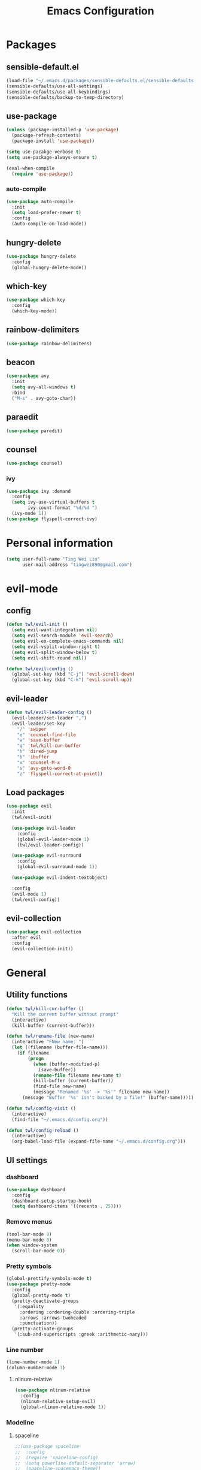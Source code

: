 #+TITLE: Emacs Configuration
#+CREATOR: twl
#+OPTIONS: toc:4

* Packages
** sensible-default.el
#+BEGIN_SRC emacs-lisp
  (load-file "~/.emacs.d/packages/sensible-defaults.el/sensible-defaults.el")
  (sensible-defaults/use-all-settings)
  (sensible-defaults/use-all-keybindings)
  (sensible-defaults/backup-to-temp-directory)
#+END_SRC

** use-package
#+BEGIN_SRC emacs-lisp
  (unless (package-installed-p 'use-package)
    (package-refresh-contents)
    (package-install 'use-package))

  (setq use-pacakge-verbose t)
  (setq use-package-always-ensure t)

  (eval-when-compile
    (require 'use-package))
#+END_SRC

*** auto-compile
#+BEGIN_SRC emacs-lisp
  (use-package auto-compile
    :init
    (setq load-prefer-newer t)
    :config
    (auto-compile-on-load-mode))
#+END_SRC

** hungry-delete
#+BEGIN_SRC emacs-lisp
  (use-package hungry-delete
    :config
    (global-hungry-delete-mode))
#+END_SRC

** which-key
#+BEGIN_SRC emacs-lisp
  (use-package which-key
    :config
    (which-key-mode))
#+END_SRC

** rainbow-delimiters
#+BEGIN_SRC emacs-lisp
  (use-package rainbow-delimiters)
#+END_SRC

** beacon
#+BEGIN_SRC emacs-lisp
  (use-package avy
    :init
    (setq avy-all-windows t)
    :bind
    ("M-s" . avy-goto-char))
#+END_SRC

** paraedit
#+BEGIN_SRC emacs-lisp
  (use-package paredit)
#+END_SRC

** counsel
#+BEGIN_SRC emacs-lisp
  (use-package counsel)
#+END_SRC
*** ivy
#+BEGIN_SRC emacs-lisp
  (use-package ivy :demand
    :config
    (setq ivy-use-virtual-buffers t
          ivy-count-format "%d/%d ")
    (ivy-mode 1))
  (use-package flyspell-correct-ivy)
#+END_SRC

* Personal information
#+BEGIN_SRC emacs-lisp
  (setq user-full-name "Ting Wei Liu"
        user-mail-address "tingwei890@gmail.com")
#+END_SRC

* evil-mode
** config
#+BEGIN_SRC emacs-lisp
  (defun twl/evil-init ()
    (setq evil-want-integration nil)
    (setq evil-search-module 'evil-search)
    (setq evil-ex-complete-emacs-commands nil)
    (setq evil-vsplit-window-right t)
    (setq evil-split-window-below t)
    (setq evil-shift-round nil))

  (defun twl/evil-config ()
    (global-set-key (kbd "C-j") 'evil-scroll-down)
    (global-set-key (kbd "C-k") 'evil-scroll-up))
#+END_SRC

** evil-leader
#+BEGIN_SRC emacs-lisp
  (defun twl/evil-leader-config ()
    (evil-leader/set-leader ",")
    (evil-leader/set-key
      "/" 'swiper
      "e" 'counsel-find-file
      "w" 'save-buffer
      "q" 'twl/kill-cur-buffer
      "h" 'dired-jump
      "b" 'ibuffer
      "x" 'counsel-M-x
      "s" 'avy-goto-word-0
      "z" 'flyspell-correct-at-point))
#+END_SRC

** Load packages
#+BEGIN_SRC emacs-lisp
  (use-package evil
    :init
    (twl/evil-init)

    (use-package evil-leader
      :config
      (global-evil-leader-mode 1)
      (twl/evil-leader-config))

    (use-package evil-surround
      :config
      (global-evil-surround-mode 1))

    (use-package evil-indent-textobject)

    :config
    (evil-mode 1)
    (twl/evil-config))
#+END_SRC

** evil-collection
#+BEGIN_SRC emacs-lisp
  (use-package evil-collection
    :after evil
    :config
    (evil-collection-init))
#+END_SRC

* General
** Utility functions
#+BEGIN_SRC emacs-lisp
  (defun twl/kill-cur-buffer ()
    "Kill the current buffer without prompt"
    (interactive)
    (kill-buffer (current-buffer)))

  (defun twl/rename-file (new-name)
    (interactive "FNew name: ")
    (let ((filename (buffer-file-name)))
      (if filename
          (progn
            (when (buffer-modified-p)
              (save-buffer))
            (rename-file filename new-name t)
            (kill-buffer (current-buffer))
            (find-file new-name)
            (message "Renamed '%s' -> '%s'" filename new-name))
        (message "Buffer '%s' isn't backed by a file!" (buffer-name)))))

  (defun twl/config-visit ()
    (interactive)
    (find-file "~/.emacs.d/config.org"))

  (defun twl/config-reload ()
    (interactive)
    (org-babel-load-file (expand-file-name "~/.emacs.d/config.org")))
#+END_SRC

** UI settings
*** dashboard
#+BEGIN_SRC emacs-lisp
  (use-package dashboard
    :config
    (dashboard-setup-startup-hook)
    (setq dashboard-items '((recents . 25))))
#+END_SRC

*** Remove menus
#+BEGIN_SRC emacs-lisp
  (tool-bar-mode 0)
  (menu-bar-mode 0)
  (when window-system
    (scroll-bar-mode 0))
#+END_SRC

*** Pretty symbols
#+BEGIN_SRC emacs-lisp
  (global-prettify-symbols-mode t)
  (use-package pretty-mode
    :config
    (global-pretty-mode t)
    (pretty-deactivate-groups
     '(:equality
       :ordering :ordering-double :ordering-triple
       :arrows :arrows-twoheaded
       :punctuation))
    (pretty-activate-groups
     '(:sub-and-superscripts :greek :arithmetic-nary)))
#+END_SRC

*** Line number
#+BEGIN_SRC emacs-lisp
  (line-number-mode 1)
  (column-number-mode 1)
#+END_SRC

**** nlinum-relative
#+BEGIN_SRC emacs-lisp
  (use-package nlinum-relative
    :config
    (nlinum-relative-setup-evil)
    (global-nlinum-relative-mode 1))
#+END_SRC

*** Modeline
**** spaceline
#+BEGIN_SRC emacs-lisp
  ;;(use-package spaceline
  ;;  :config
  ;;  (require 'spaceline-config)
  ;;  (setq powerline-default-separator 'arrow)
  ;;  (spaceline-spacemacs-theme))
#+END_SRC

**** diminish-mode
#+BEGIN_SRC emacs-lisp
  (defmacro diminish-minor-mode (filename mode &optional abbrev)
    `(eval-after-load (symbol-name ,filename)
       '(diminish ,mode ,abbrev)))

  (defmacro diminish-major-mode (mode-hook abbrev)
    `(add-hook ,mode-hook
               (lambda () (setq mode-name ,abbrev))))

  (use-package diminish
    :config
    (diminish-minor-mode 'hungry-delete 'hungry-delete-mode)
    (diminish-minor-mode 'which-key 'which-key-mode)
    (diminish-minor-mode 'undo-tree 'undo-tree-mode)
    (diminish-minor-mode 'flycheck 'flycheck-mode)
    (diminish-minor-mode 'flyspell 'flyspell-mode)
    (diminish-minor-mode 'beacon 'beacon-mode)
    (diminish-minor-mode 'paredit 'paredit-mode)
    (diminish-minor-mode 'subword 'subword-mode)
    (diminish-minor-mode 'ivy 'ivy-mode)

    (diminish-major-mode 'emacs-lisp-mode-hook "el")
    (diminish-major-mode 'haskell-mode-hook "λ=")
    (diminish-major-mode 'lisp-interaction-mode-hook "λ")
    (diminish-major-mode 'python-mode-hook "Py"))
#+END_SRC

*** Time
#+BEGIN_SRC emacs-lisp
  (setq display-time-24hr-format t)
  (display-time-mode 1)
#+END_SRC

** Quality of life
*** Disable visual bell
#+BEGIN_SRC emacs-lisp
  (setq ring-bell-function 'ignore)
#+END_SRC

*** Show invisible char
#+BEGIN_SRC emacs-lisp
  ;;(setq-default show-trailing-whitespace t)
  ;;(global-whitespace-mode 1)
#+END_SRC

*** Fix scrolling
#+BEGIN_SRC emacs-lisp
  (setq
   redisplay-dont-pause t
   scroll-margin 3
   scroll-step 1
   scroll-conservatively 100000
   scroll-preserve-screen-position 1
   ;;fast-but-imprecise-scrolling nil
   ;;jit-lock-defer-time 0
   )
#+END_SRC

*** Better buffers
#+BEGIN_SRC emacs-lisp
  (global-set-key (kbd "C-x C-b") 'ibuffer)
#+END_SRC

*** Electric-indent
#+BEGIN_SRC emacs-lisp
  (add-to-list 'electric-indent-chars ?\))
  (add-to-list 'electric-indent-chars ?\])
  (add-to-list 'electric-indent-chars ?\})

  (electric-indent-mode 1)
#+END_SRC

*** No tabs on my lawn
#+BEGIN_SRC emacs-lisp
  (setq-default indent-tabs-mode nil)
  (setq-default tab-width 4)
#+END_SRC

** Quick shortcuts
*** Open config
#+BEGIN_SRC emacs-lisp
  (global-set-key (kbd "C-c e") 'twl/config-visit)
#+END_SRC

*** Reload config
#+BEGIN_SRC emacs-lisp
  (global-set-key (kbd "C-c r") 'twl/config-reload)
#+END_SRC

* Emacs auto-completion
** company
#+BEGIN_SRC emacs-lisp
  (use-package company
    :config
    (add-hook 'after-init-hook 'global-company-mode))
#+END_SRC

** ido
#+BEGIN_SRC emacs-lisp
  (setq ido-enable-flex-matching t)
  (setq ido-create-new-buffer 'always)
  (setq ido-everywhere t)
  (ido-mode 1)
  (global-set-key (kbd "C-x l") 'twl/kill-cur-buffer)
#+END_SRC

*** ido-vertical
#+BEGIN_SRC emacs-lisp
  (use-package ido-vertical-mode
    :config
    (ido-vertical-mode 1))
#+END_SRC

** smex
#+BEGIN_SRC emacs-lisp
  (use-package smex
    :config
    (smex-initialize)
    :bind
    ("M-x" . smex))
#+END_SRC

* Major modes
** Org-mode
*** config
#+BEGIN_SRC emacs-lisp
  (add-to-list 'org-structure-template-alist
               '("el" "#+BEGIN_SRC emacs-lisp\n?\n#+END_SRC"))

  (setq org-src-fontify-natively t)
  (setq org-src-tab-acts-natively t)
  (setq org-src-window-setup 'current-window)
  (add-hook 'org-mode-hook 'flyspell-mode)
  (setq org-html-postamble nil)
#+END_SRC

*** org-bullets
#+BEGIN_SRC emacs-lisp
  (use-package org-bullets
    :config
    (add-hook 'org-mode-hook #'org-bullets-mode))
#+END_SRC

*** ox
#+BEGIN_SRC emacs-lisp
  (use-package ox-twbs)
#+END_SRC

*** htmlize
#+BEGIN_SRC emacs-lisp
  (use-package htmlize)
#+END_SRC

** Lisps
#+BEGIN_SRC emacs-lisp
  (setq lispy-mode-hooks
        '(emacs-lisp-mode-hook
          lisp-mode-hook
          scheme-mode-hook
          racket-mode-hook))

  (dolist (hook lispy-mode-hooks)
    (add-hook hook (lambda ()
                     (setq show-paren-style 'expression)
                     (paredit-mode)
                     (rainbow-delimiters-mode))))
#+END_SRC

** LaTeX-mode
*** AucTeX
#+BEGIN_SRC emacs-lisp
  (use-package auctex
    :defer t)
#+END_SRC

*** RefTeX
#+BEGIN_SRC emacs-lisp
  (setq reftex-plug-intoAUCTeX t)
  (defun twl/turn-on-reftex ()
    (interactive)
    (reftex-mode))
  (add-hook 'LaTeX-mode-hook 'twl/turn-on-reftex)
#+END_SRC

*** LatexMK
#+BEGIN_SRC emacs-lisp
  (use-package auctex-latexmk
    :config
    (auctex-latexmk-setup)
    (add-hook 'TeX-mode-hook (lambda () (setq TeX-command-default "LatexMK")))
    (add-hook 'LaTeX-mode-hook (lambda () (setq TeX-command-default "LatexMK"))))
#+END_SRC

*** Math mode
#+BEGIN_SRC emacs-lisp
  (add-hook 'LaTeX-mode-hook 'LaTeX-math-mode)
  (setq LaTeX-math-list
        '(("ve" "varepsilon")
          ("vo" "varnothing")))
#+END_SRC

*** config
#+BEGIN_SRC emacs-lisp
  (evil-leader/set-key-for-mode 'LaTeX-mode
    "\\" 'TeX-electric-insert)
  (setq TeX-electric-escape nil)
  (setq TeX-insert-braces nil)
  (setq TeX-parse-self t)
  (add-hook 'LaTeX-mode-hook 'flyspell-mode)
  (add-to-list 'TeX-view-program-selection
               '(output-pdf "Zathura"))
#+END_SRC

** Haskell-mode
#+BEGIN_SRC emacs-lisp
  (use-package haskell-mode)
  (add-hook 'haskell-mode-hook
            (lambda ()
              (haskell-doc-mode)
              (turn-on-haskell-indent)))
#+END_SRC

** Emacs-lisp-mode
#+BEGIN_SRC emacs-lisp
  (add-hook 'emacs-lisp-mode-hook 'turn-on-eldoc-mode)
  (add-hook 'lisp-interaction-mode-hook 'turn-on-eldoc-mode)
#+END_SRC

** Racket-mode
#+BEGIN_SRC emacs-lisp
  (use-package racket-mode)
#+END_SRC

** Assembly
#+BEGIN_SRC emacs-lisp
  (use-package iasm-mode)
#+END_SRC

*** MMIXAL
#+BEGIN_SRC emacs-lisp
  (use-package mixal-mode)
#+END_SRC

* Magit
#+BEGIN_SRC emacs-lisp
  (use-package magit
    :bind ("C-x g" . magit-status)

    :config
    (use-package evil-magit)
    (setq magit-push-always-verify nil)
    (setq git-commit-summary-max-length 50)
    (add-hook 'git-commit-mode-hook 'turn-on-flyspell)
    (add-hook 'with-editor-mode-hook 'evil-insert-state))
#+END_SRC
